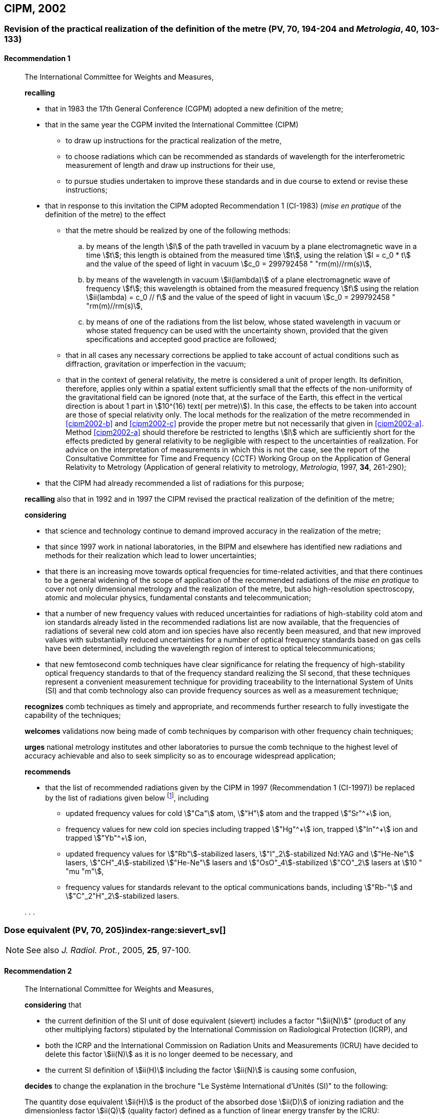 [[cipm2002]]
== CIPM, 2002

[[cipm2002r1]]
=== Revision of the practical realization of the definition of the metre (PV, 70, 194-204 and _Metrologia_, 40, 103-133) (((metre (m))))

[[cipm2002r1r1]]
==== Recommendation 1
____

The International Committee for Weights and Measures,

*recalling*

* that in 1983 the 17th General Conference (CGPM) adopted a new definition of the metre;
* that in the same year the CGPM invited the International Committee (CIPM)
** to draw up instructions for the practical realization of the metre,
** to choose radiations which can be recommended as standards of wavelength for the interferometric measurement of ((length)) and draw up instructions for their use,
** to pursue studies undertaken to improve these standards and in due course to extend or revise these instructions;

* that in response to this invitation the CIPM adopted Recommendation 1 (CI-1983) (_mise en pratique_ of the definition of the metre) to the effect
** [[cipm2002-abc]]that the metre should be realized by one of the following methods:
+
--
[loweralpha]
... [[cipm2002-a]]by means of the ((length)) stem:[l] of the path travelled in vacuum by a plane electromagnetic wave in a time stem:[t]; this length is obtained from the measured time stem:[t], using the relation stem:[l = c_0 * t] and the value of the ((speed of light in vacuum)) stem:[c_0 = 299792458 " "rm(m)//rm(s)],

... [[cipm2002-b]]by means of the wavelength in vacuum stem:[ii(lambda)] of a plane electromagnetic wave of frequency stem:[f]; this wavelength is obtained from the measured frequency stem:[f] using the relation stem:[ii(lambda) = c_0 // f] and the value of the ((speed of light in vacuum)) stem:[c_0 = 299792458 " "rm(m)//rm(s)],

... [[cipm2002-c]]by means of one of the radiations from the list below, whose stated wavelength in vacuum or whose stated frequency can be used with the uncertainty shown, provided that the given specifications and accepted good practice are followed;
--
** that in all cases any necessary corrections be applied to take account of actual conditions such as diffraction, gravitation or imperfection in the vacuum; (((general relativity)))
** that in the context of general relativity, the metre is considered a unit of proper length. Its definition, therefore, applies only within a spatial extent sufficiently small that the effects of the non-uniformity of the gravitational field can be ignored (note that, at the surface of the Earth, this effect in the vertical direction is about 1 part in stem:[10^(16) text( per metre)]). In this case, the effects to be taken into account are those of special relativity only. The local methods for the realization of the metre recommended in <<cipm2002-b>> and <<cipm2002-c>> provide the proper metre but not necessarily that given in <<cipm2002-a>>. Method <<cipm2002-a>> should therefore be restricted to lengths stem:[l] which are sufficiently short for the effects predicted by general relativity to be negligible with respect to the uncertainties of realization. For advice on the interpretation of measurements in which this is not the case, see the report of the Consultative Committee for Time and Frequency (CCTF) Working Group on the Application of General Relativity to Metrology (Application of general relativity to metrology, _Metrologia_, 1997, *34*, 261-290);

* that the CIPM had already recommended a list of radiations for this purpose;

*recalling* also that in 1992 and in 1997 the CIPM revised the practical realization of the definition of the metre;

*considering*
(((metre (m))))

* that science and technology continue to demand improved accuracy in the realization of the metre;
* that since 1997 work in national laboratories, in the BIPM and elsewhere has identified new radiations and methods for their realization which lead to lower uncertainties;
* that there is an increasing move towards optical frequencies for time-related activities, and that there continues to be a general widening of the scope of application of the recommended radiations of the _mise en pratique_ to cover not only dimensional metrology and the realization of the metre, but also high-resolution spectroscopy, atomic and molecular physics, fundamental constants and telecommunication; (((fundamental constants (of physics))))
* that a number of new frequency values with reduced uncertainties for radiations of high-stability cold atom and ion standards already listed in the recommended radiations list are now available, that the frequencies of radiations of several new cold atom and ion species have also recently been measured, and that new improved values with substantially reduced uncertainties for a number of optical frequency standards based on gas cells have been determined, including the wavelength region of interest to optical telecommunications;
* that new femtosecond comb techniques have clear significance for relating the frequency of high-stability optical frequency standards to that of the frequency standard realizing the SI second, that these techniques represent a convenient measurement technique for providing traceability to the International System of Units (SI) and that comb technology also can provide frequency sources as well as a measurement technique;

*recognizes* comb techniques as timely and appropriate, and recommends further research to fully investigate the capability of the techniques;

*welcomes* validations now being made of comb techniques by comparison with other frequency chain techniques;

*urges* national metrology institutes and other laboratories to pursue the comb technique to the highest level of accuracy achievable and also to seek simplicity so as to encourage widespread application;

*recommends*

* that the list of recommended radiations given by the CIPM in 1997 (Recommendation 1 (CI-1997)) be replaced by the list of radiations given below footnote:[The list of recommended radiations, Recommendation 1 (CI-2002), is given in PV, *70*, 197-204 and _Metrologia_, 2003, *40*, 104-115.], including
** updated frequency values for cold stem:["Ca"] atom, stem:["H"] atom and the trapped stem:["Sr"^+] ion,
** frequency values for new cold ion species including trapped stem:["Hg"^\+] ion, trapped stem:["In"^+] ion and trapped stem:["Yb"^+] ion,
** updated frequency values for stem:["Rb"]-stabilized lasers, stem:["I"_2]-stabilized Nd:YAG and stem:["He-Ne"] lasers, stem:["CH"_4]-stabilized stem:["He-Ne"] lasers and stem:["OsO"_4]-stabilized stem:["CO"_2] lasers at stem:[10 " "mu "m"],
** frequency values for standards relevant to the optical communications bands, including stem:["Rb-"] and stem:["C"_2"H"_2]-stabilized lasers.

&#x200c;. . .
____

[[cipm2002r2]]
=== Dose equivalent (PV, 70, 205)index-range:sievert_sv[(((sievert (Sv))))]

NOTE: See also _J. Radiol. Prot._, 2005, *25*, 97-100.

[[cipm2002r2r2]]
==== Recommendation 2
____

The International Committee for Weights and Measures,

*considering* that

* the current definition of the SI unit of dose equivalent (sievert) includes a factor "stem:[ii(N)]" (product of any other multiplying factors) stipulated by the International Commission on Radiological Protection (ICRP), and 
* both the ICRP and the International Commission on Radiation Units and Measurements (ICRU) have decided to delete this factor stem:[ii(N)] as it is no longer deemed to be necessary, and 
* the current SI definition of stem:[ii(H)] including the factor stem:[ii(N)] is causing some confusion,

*decides* to change the explanation in the brochure "Le Système International d'Unités (SI)" to the following:

The quantity dose equivalent stem:[ii(H)] is the product of the ((absorbed dose)) stem:[ii(D)] of ((ionizing radiation)) and the dimensionless factor stem:[ii(Q)] (quality factor) defined as a function of linear energy transfer by the ICRU:

[stem%unnumbered]
++++
ii(H) = ii(Q) * ii(D).
++++


Thus, for a given radiation, the numerical value of stem:[ii(H)] in joules(((joule (J)))) per kilogram may differ from that of stem:[ii(D)] in joules per kilogram depending on the value of stem:[ii(Q)].

The Committee further *decides* to maintain the final sentence in the explanation as follows:
(((gray (Gy))))(((joule (J))))

In order to avoid any risk of confusion between the ((absorbed dose)) stem:[ii(D)] and the dose equivalent stem:[ii(H)], the special names for the respective units should be used, that is, the name gray should be used instead of joules per kilogram for the unit of ((absorbed dose)) stem:[ii(D)] and the name sievert instead of joules per kilogram for the unit of dose equivalent stem:[ii(H)]. [[sievert_sv]]
____
